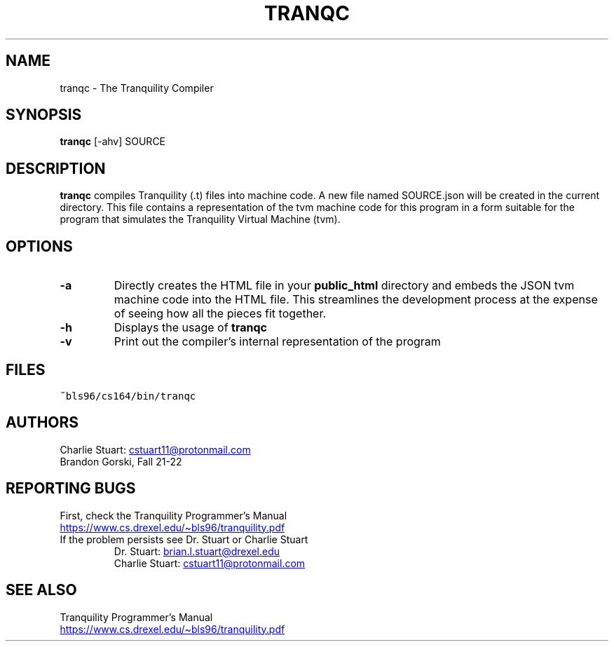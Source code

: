 .TH TRANQC 1 2022-10-25 "Tranquility Compiler" "Tranquility Programmer's Manual"
.SH NAME
tranqc \- The Tranquility Compiler
.SH SYNOPSIS
.nf
.PP
\fBtranqc\fP [-ahv] SOURCE
.fi
.PP
.SH DESCRIPTION
.PP
\fBtranqc\fP compiles Tranquility (.t) files into machine code.
A new file named SOURCE.json will be created in the current directory.
This file contains a representation of the tvm machine code for this program in
a form suitable for the program that simulates the Tranquility Virtual Machine
(tvm).
.SH OPTIONS
.TP
\fB-a\fP
Directly creates the HTML file in your \fBpublic_html\fR directory and embeds
the JSON tvm machine code into the HTML file. This streamlines the development
process at the expense of seeing how all the pieces fit together.
.TP
\fB-h\fP
Displays the usage of \fBtranqc\fP
.TP
\fB-v\fP
Print out the compiler's internal representation of the program
.SH FILES
.TP
\fC~bls96/cs164/bin/tranqc\fR
.SH AUTHORS
.PP
Charlie Stuart:
.MT cstuart11@protonmail.com
.ME
.br
Brandon Gorski, Fall 21-22
.SH REPORTING BUGS
.PP
First, check the Tranquility Programmer's Manual
.br
.UR https://www.cs.drexel.edu/~bls96/tranquility.pdf
.UE
.TP
If the problem persists see Dr. Stuart or Charlie Stuart
Dr. Stuart:
.MT brian.l.stuart@drexel.edu
.ME
.br
Charlie Stuart:
.MT cstuart11@protonmail.com
.ME
.SH SEE ALSO
Tranquility Programmer's Manual
.br
.UR https://www.cs.drexel.edu/~bls96/tranquility.pdf
.UE
